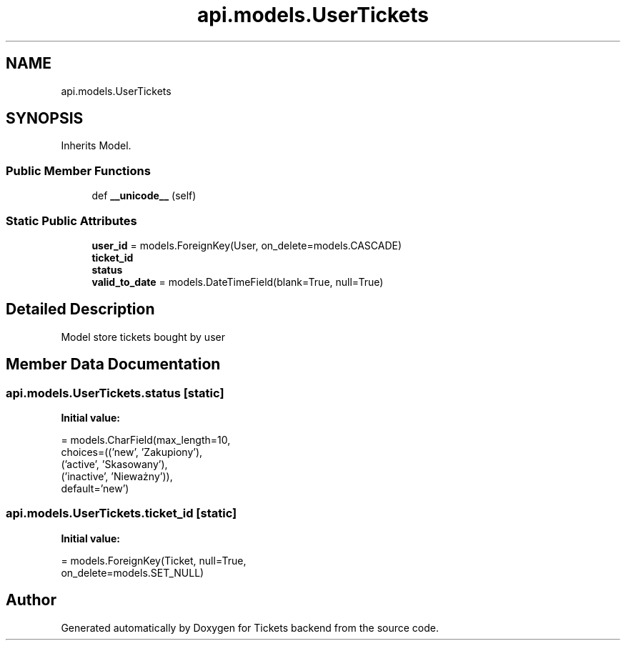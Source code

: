 .TH "api.models.UserTickets" 3 "Fri Jan 13 2017" "Version v1.0" "Tickets backend" \" -*- nroff -*-
.ad l
.nh
.SH NAME
api.models.UserTickets
.SH SYNOPSIS
.br
.PP
.PP
Inherits Model\&.
.SS "Public Member Functions"

.in +1c
.ti -1c
.RI "def \fB__unicode__\fP (self)"
.br
.in -1c
.SS "Static Public Attributes"

.in +1c
.ti -1c
.RI "\fBuser_id\fP = models\&.ForeignKey(User, on_delete=models\&.CASCADE)"
.br
.ti -1c
.RI "\fBticket_id\fP"
.br
.ti -1c
.RI "\fBstatus\fP"
.br
.ti -1c
.RI "\fBvalid_to_date\fP = models\&.DateTimeField(blank=True, null=True)"
.br
.in -1c
.SH "Detailed Description"
.PP 

.PP
.nf
    Model store tickets bought by user

.fi
.PP
 
.SH "Member Data Documentation"
.PP 
.SS "api\&.models\&.UserTickets\&.status\fC [static]\fP"
\fBInitial value:\fP
.PP
.nf
=  models\&.CharField(max_length=10,
                              choices=(('new', 'Zakupiony'),
                                       ('active', 'Skasowany'),
                                       ('inactive', 'Nieważny')),
                              default='new')
.fi
.SS "api\&.models\&.UserTickets\&.ticket_id\fC [static]\fP"
\fBInitial value:\fP
.PP
.nf
=  models\&.ForeignKey(Ticket, null=True,
                                  on_delete=models\&.SET_NULL)
.fi


.SH "Author"
.PP 
Generated automatically by Doxygen for Tickets backend from the source code\&.
